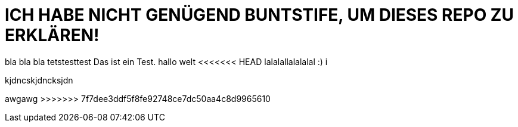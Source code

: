 # ICH HABE NICHT GENÜGEND BUNTSTIFE, UM DIESES REPO ZU ERKLÄREN!


bla bla bla tetstesttest
Das ist ein Test.
hallo welt
<<<<<<< HEAD
lalalallalalalal
:)
i



kjdncskjdncksjdn
=======

awgawg
>>>>>>> 7f7dee3ddf5f8fe92748ce7dc50aa4c8d9965610
